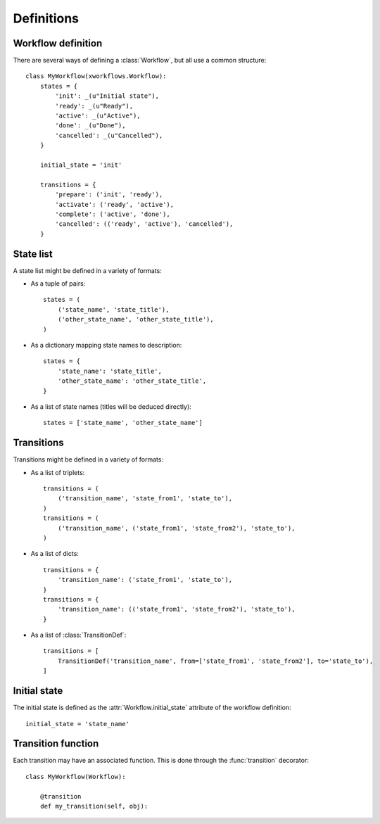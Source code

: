Definitions
===========


Workflow definition
-------------------

There are several ways of defining a :class:`Workflow`, but all use a common structure::

    class MyWorkflow(xworkflows.Workflow):
        states = {
            'init': _(u"Initial state"),
            'ready': _(u"Ready"),
            'active': _(u"Active"),
            'done': _(u"Done"),
            'cancelled': _(u"Cancelled"),
        }

        initial_state = 'init'

        transitions = {
            'prepare': ('init', 'ready'),
            'activate': ('ready', 'active'),
            'complete': ('active', 'done'),
            'cancelled': (('ready', 'active'), 'cancelled'),
        }

State list
----------

A state list might be defined in a variety of formats:

* As a tuple of pairs::

    states = (
        ('state_name', 'state_title'),
        ('other_state_name', 'other_state_title'),
    )

* As a dictionary mapping state names to description::

    states = {
        'state_name': 'state_title',
        'other_state_name': 'other_state_title',
    }

* As a list of state names (titles will be deduced directly)::

    states = ['state_name', 'other_state_name']


Transitions
-----------

Transitions might be defined in a variety of formats:

* As a list of triplets::

    transitions = (
        ('transition_name', 'state_from1', 'state_to'),
    )
    transitions = (
        ('transition_name', ('state_from1', 'state_from2'), 'state_to'),
    )

* As a list of dicts::

    transitions = {
        'transition_name': ('state_from1', 'state_to'),
    }
    transitions = {
        'transition_name': (('state_from1', 'state_from2'), 'state_to'),
    }

* As a list of :class:`TransitionDef`::

    transitions = [
        TransitionDef('transition_name', from=['state_from1', 'state_from2'], to='state_to'),
    ]

Initial state
-------------

The initial state is defined as the :attr:`Workflow.initial_state` attribute of the workflow definition::

    initial_state = 'state_name'

Transition function
-------------------

Each transition may have an associated function. This is done through the :func:`transition` decorator::

    class MyWorkflow(Workflow):

        @transition
        def my_transition(self, obj):
